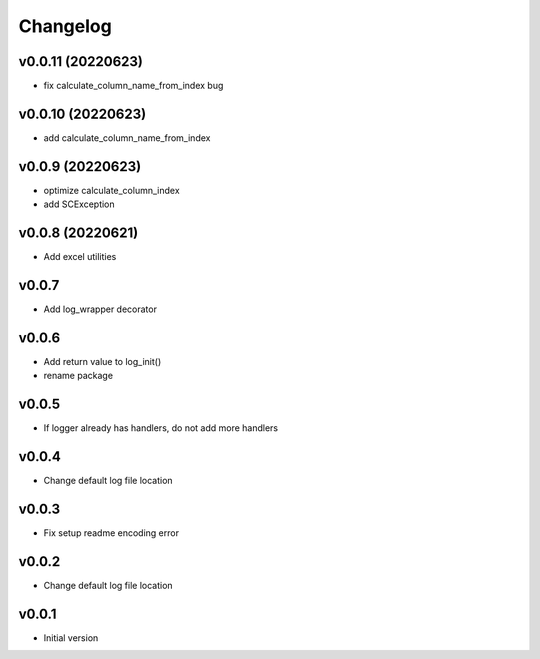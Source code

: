 Changelog
=========

v0.0.11 (20220623)
-----------------

- fix calculate_column_name_from_index bug

v0.0.10 (20220623)
-----------------

- add calculate_column_name_from_index

v0.0.9 (20220623)
-----------------

- optimize calculate_column_index
- add SCException

v0.0.8 (20220621)
-----------------

- Add excel utilities

v0.0.7
-----------------

- Add log_wrapper decorator

v0.0.6
-----------------

- Add return value to log_init()
- rename package

v0.0.5
-----------------

- If logger already has handlers, do not add more handlers

v0.0.4
-----------------

- Change default log file location

v0.0.3
-----------------

- Fix setup readme encoding error

v0.0.2
-----------------

- Change default log file location

v0.0.1
-----------------

- Initial version
